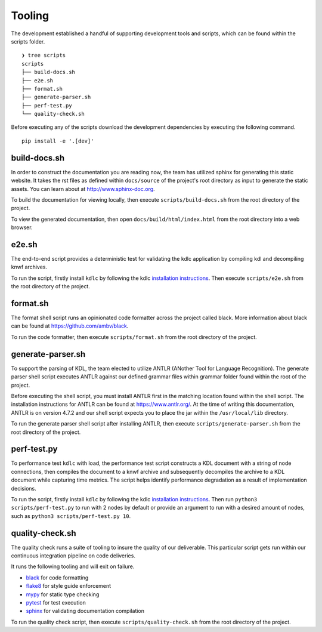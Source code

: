 Tooling
=======

The development established a handful of supporting development tools and scripts, 
which can be found within the scripts folder. ::

   ❯ tree scripts
   scripts
   ├── build-docs.sh
   ├── e2e.sh
   ├── format.sh
   ├── generate-parser.sh
   ├── perf-test.py
   └── quality-check.sh

Before executing any of the scripts download the development dependencies by 
executing the following command. ::

   pip install -e '.[dev]'

build-docs.sh
-------------

In order to construct the documentation you are reading now, the team has utilized 
sphinx for generating this static website.  It takes the rst files as defined within 
``docs/source`` of the project's root directory as input to generate the static 
assets.  You can learn about at `http://www.sphinx-doc.org <http://www.sphinx-doc.org>`_.

To build the documentation for viewing locally, then execute ``scripts/build-docs.sh`` 
from the root directory of the project.

To view the generated documentation, then open ``docs/build/html/index.html`` from the 
root directory into a web browser.

e2e.sh
----------------

The end-to-end script provides a deterministic test for validating the 
kdlc application by compiling kdl and decompiling knwf archives.

To run the script, firstly install ``kdlc`` by following the kdlc 
`installation instructions <kdlc.html>`_.  Then execute ``scripts/e2e.sh`` 
from the root directory of the project.

format.sh
---------

The format shell script runs an opinionated code formatter across the project called 
black.  More information about black can be found at 
`https://github.com/ambv/black <https://github.com/ambv/black>`_.

To run the code formatter, then execute ``scripts/format.sh`` from the root directory 
of the project.

generate-parser.sh
------------------

To support the parsing of KDL, the team elected to utilize ANTLR (ANother Tool for 
Language Recognition).  The generate parser shell script executes ANTLR against our 
defined grammar files within grammar folder found within the root of the project.  

Before executing the shell script, you must install ANTLR first in the matching location 
found within the shell script.  The installation instructions for ANTLR can be found at 
`https://www.antlr.org/ <https://www.antlr.org/>`_.  At the time of writing this 
documentation, ANTLR is on version 4.7.2 and our shell script expects you to place the 
jar within the ``/usr/local/lib`` directory.

To run the generate parser shell script after installing ANTLR, then execute 
``scripts/generate-parser.sh`` from the root directory of the project.

perf-test.py
------------

To performance test ``kdlc`` with load, the performance test script constructs a KDL 
document with a string of node connections, then compiles the document to a knwf archive 
and subsequently decompiles the archive to a KDL document while capturing time metrics.  The 
script helps identify performance degradation as a result of implementation decisions.

To run the script, firstly install ``kdlc`` by following the kdlc 
`installation instructions <kdlc.html>`_.  
Then run ``python3 scripts/perf-test.py`` to run with 2 nodes by default or provide an 
argument to run with a desired amount of nodes, such as 
``python3 scripts/perf-test.py 10``.

quality-check.sh
----------------

The quality check runs a suite of tooling to insure the quality of our deliverable. 
This particular script gets run within our continuous integration pipeline on code 
deliveries.

It runs the following tooling and will exit on failure.

* `black <https://github.com/ambv/black>`_ for code formatting
* `flake8 <http://flake8.pycqa.org>`_ for style guide enforcement
* `mypy <http://mypy-lang.org/>`_ for static type checking
* `pytest <https://docs.pytest.org>`_ for test execution
* `sphinx <http://www.sphinx-doc.org>`_ for validating documentation compilation

To run the quality check script, then execute ``scripts/quality-check.sh`` from the 
root directory of the project.
